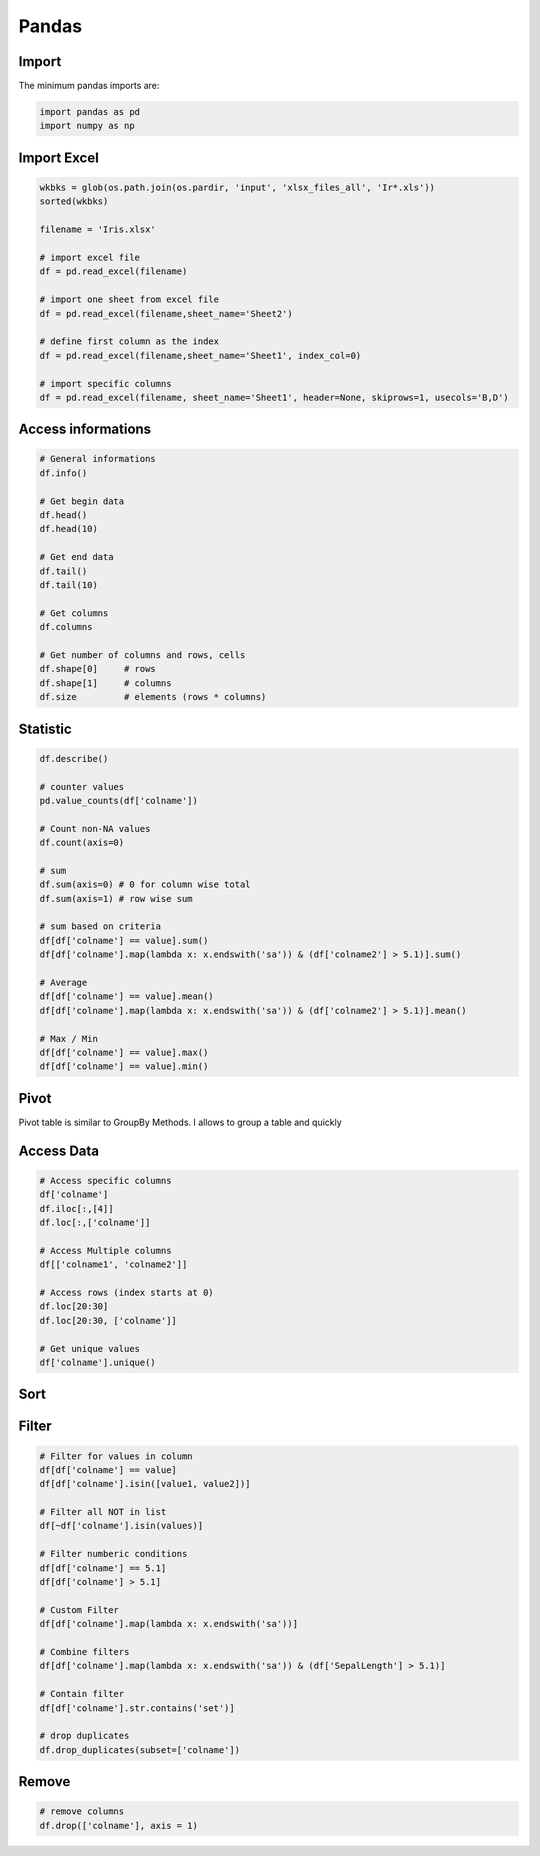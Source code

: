 ======
Pandas
======

.. comments .. contents:: :local:

Import
======
The minimum pandas imports are:

.. code-block:: python

   import pandas as pd
   import numpy as np

Import Excel
============


.. code-block:: python

   wkbks = glob(os.path.join(os.pardir, 'input', 'xlsx_files_all', 'Ir*.xls'))
   sorted(wkbks)

   filename = 'Iris.xlsx'

   # import excel file
   df = pd.read_excel(filename)

   # import one sheet from excel file
   df = pd.read_excel(filename,sheet_name='Sheet2')

   # define first column as the index
   df = pd.read_excel(filename,sheet_name='Sheet1', index_col=0)

   # import specific columns
   df = pd.read_excel(filename, sheet_name='Sheet1', header=None, skiprows=1, usecols='B,D')


Access informations
===================

.. code-block:: python

   # General informations
   df.info()

   # Get begin data
   df.head()
   df.head(10)

   # Get end data
   df.tail()
   df.tail(10)

   # Get columns
   df.columns

   # Get number of columns and rows, cells
   df.shape[0]     # rows
   df.shape[1]     # columns
   df.size         # elements (rows * columns)

Statistic
=========

.. code-block:: python

   df.describe()

   # counter values
   pd.value_counts(df['colname'])

   # Count non-NA values
   df.count(axis=0)

   # sum
   df.sum(axis=0) # 0 for column wise total
   df.sum(axis=1) # row wise sum

   # sum based on criteria
   df[df['colname'] == value].sum()
   df[df['colname'].map(lambda x: x.endswith('sa')) & (df['colname2'] > 5.1)].sum()

   # Average
   df[df['colname'] == value].mean()
   df[df['colname'].map(lambda x: x.endswith('sa')) & (df['colname2'] > 5.1)].mean()

   # Max / Min
   df[df['colname'] == value].max()
   df[df['colname'] == value].min()

Pivot
=====

Pivot table is similar to GroupBy Methods. I allows to group a table and quickly


Access Data
===========

.. code-block:: python

   # Access specific columns
   df['colname']
   df.iloc[:,[4]]
   df.loc[:,['colname']]

   # Access Multiple columns
   df[['colname1', 'colname2']]

   # Access rows (index starts at 0)
   df.loc[20:30]
   df.loc[20:30, ['colname']]

   # Get unique values
   df['colname'].unique()

Sort
====

.. code-block:: python




Filter
======

.. code-block:: python

   # Filter for values in column
   df[df['colname'] == value]
   df[df['colname'].isin([value1, value2])]

   # Filter all NOT in list
   df[~df['colname'].isin(values)]

   # Filter numberic conditions
   df[df['colname'] == 5.1]
   df[df['colname'] > 5.1]

   # Custom Filter
   df[df['colname'].map(lambda x: x.endswith('sa'))]

   # Combine filters
   df[df['colname'].map(lambda x: x.endswith('sa')) & (df['SepalLength'] > 5.1)]

   # Contain filter
   df[df['colname'].str.contains('set')]

   # drop duplicates
   df.drop_duplicates(subset=['colname'])


Remove
======

.. code-block:: python

   # remove columns
   df.drop(['colname'], axis = 1)

